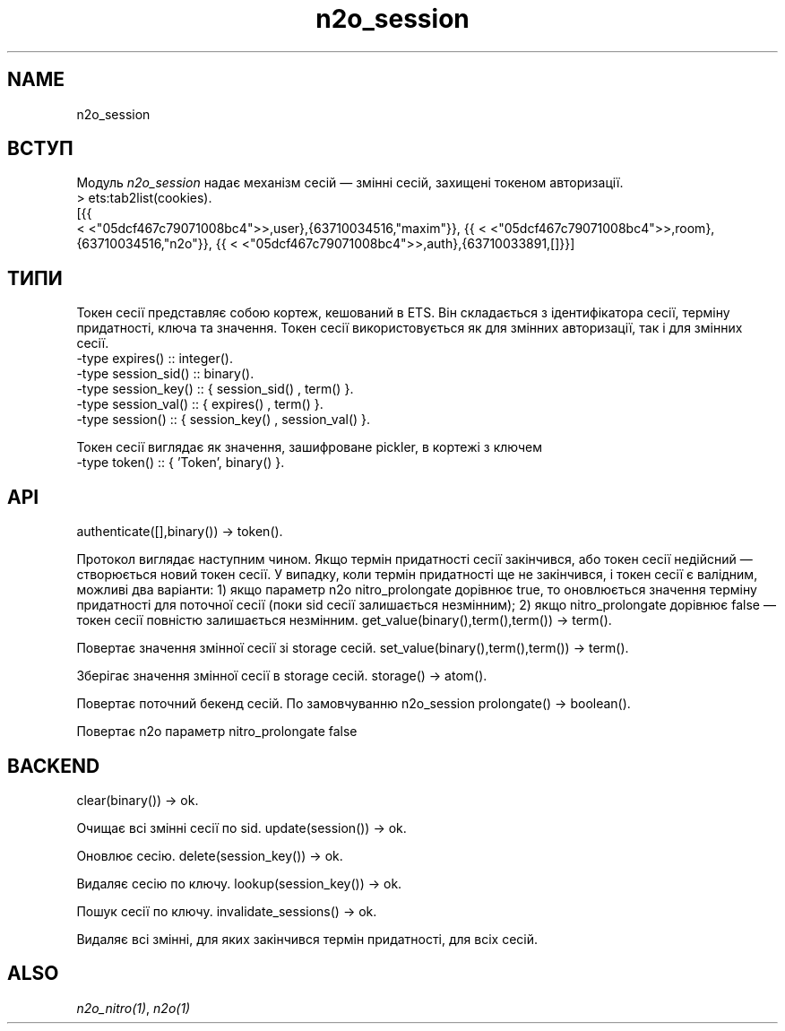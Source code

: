 .TH n2o_session 1 "n2o_session" "Synrc Research Center" "SESSION"
.SH NAME
n2o_session

.SH ВСТУП
.LP
Модуль
\fIn2o_session\fR\& надає механізм сесій — змінні сесій, захищені токеном авторизації.
.nf
> ets:tab2list(cookies).
[{{
.fi
<
<"05dcf467c79071008bc4">>,user},{63710034516,"maxim"}},
{{
<
<"05dcf467c79071008bc4">>,room},{63710034516,"n2o"}},
{{
<
<"05dcf467c79071008bc4">>,auth},{63710033891,[]}}]

.SH ТИПИ
.LP
Токен сесії представляє собою кортеж, кешований в ETS.
Він складається з ідентифікатора сесії, терміну придатності, ключа та значення.
Токен сесії використовується як для змінних авторизації, так і для змінних сесії.
.nf
-type expires()     :: integer().
-type session_sid() :: binary().
-type session_key() :: { session_sid() , term()        }.
-type session_val() :: { expires()     , term()        }.
-type session()     :: { session_key() , session_val() }.
.fi
.LP
Токен сесії виглядає як значення, зашифроване pickler, в кортежі з ключем
'Token'
.
.nf
-type token() :: { 'Token', binary() }.
.fi

.SH API
authenticate([],binary()) -> token().
.LP
Протокол виглядає наступним чином. Якщо термін придатності сесії закінчився, або
токен сесії недійсний — створюється новий токен сесії.
У випадку, коли термін придатності ще не закінчився,
і токен сесії є валідним, можливі два варіанти:
1) якщо параметр n2o
nitro_prolongate
дорівнює true,
то оновлюється значення терміну придатності для поточної сесії
(поки sid сесії залишається незмінним);
2) якщо
nitro_prolongate
дорівнює false — токен сесії повністю залишається незмінним.
get_value(binary(),term(),term()) -> term().
.LP
Повертає значення змінної сесії зі storage сесій.
set_value(binary(),term(),term()) -> term().
.LP
Зберігає значення змінної сесії в storage сесій.
storage() -> atom().
.LP
Повертає поточний бекенд сесій. По замовчуванню
n2o_session
.
prolongate() -> boolean().
.LP
Повертає n2o параметр
nitro_prolongate
. По замовчуванню
false
.

.SH BACKEND
clear(binary()) -> ok.
.LP
Очищає всі змінні сесії по sid.
update(session()) -> ok.
.LP
Оновлює сесію.
delete(session_key()) -> ok.
.LP
Видаляє сесію по ключу.
lookup(session_key()) -> ok.
.LP
Пошук сесії по ключу.
invalidate_sessions() -> ok.
.LP
Видаляє всі змінні, для яких закінчився термін придатності, для всіх сесій.

.SH ALSO
.LP
\fB\fIn2o_nitro(1)\fR\&\fR\&, \fB\fIn2o(1)\fR\&\fR\&